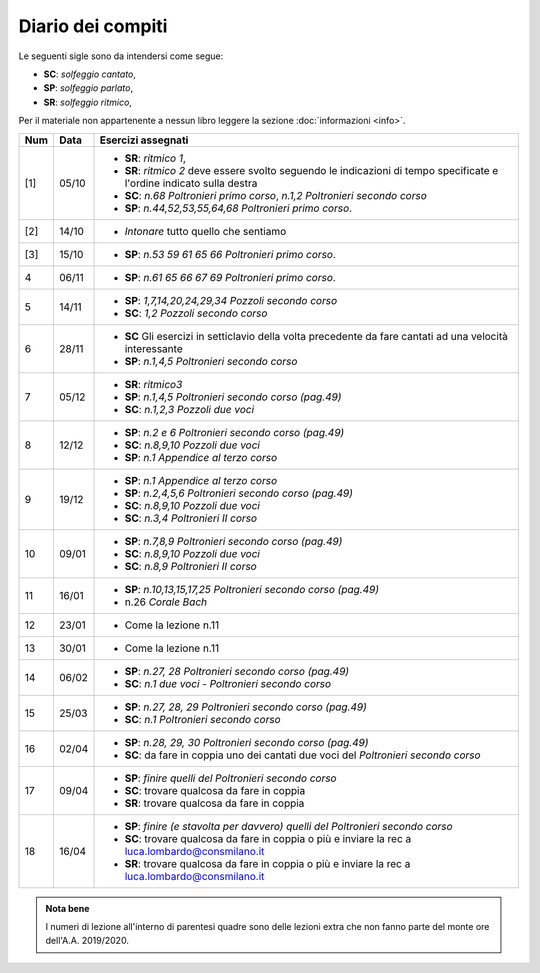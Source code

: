 Diario dei compiti
==================

Le seguenti sigle sono da intendersi come segue:

* **SC**: *solfeggio cantato*,
* **SP**: *solfeggio parlato*,
* **SR**: *solfeggio ritmico*,

Per il materiale non appartenente a nessun libro leggere la sezione :doc:`informazioni <info>`.

.. table:: 

    +-----+-------+------------------------------------------------------------------------------------------------------------------------+
    | Num | Data  |                                                   Esercizi assegnati                                                   |
    +=====+=======+========================================================================================================================+
    | [1] | 05/10 | * **SR**: *ritmico 1*,                                                                                                 |
    |     |       | * **SR**: *ritmico 2* deve essere svolto seguendo le indicazioni di tempo specificate e l'ordine indicato sulla destra |
    |     |       | * **SC**: *n.68* `Poltronieri primo corso`, *n.1,2* `Poltronieri secondo corso`                                        |
    |     |       | * **SP**: *n.44,52,53,55,64,68* `Poltronieri primo corso`.                                                             |
    +-----+-------+------------------------------------------------------------------------------------------------------------------------+
    | [2] | 14/10 | * *Intonare* tutto quello che sentiamo                                                                                 |
    +-----+-------+------------------------------------------------------------------------------------------------------------------------+
    | [3] | 15/10 | * **SP**: *n.53 59 61 65 66* `Poltronieri primo corso`.                                                                |
    +-----+-------+------------------------------------------------------------------------------------------------------------------------+
    | 4   | 06/11 | * **SP**: *n.61 65 66 67 69* `Poltronieri primo corso`.                                                                |
    +-----+-------+------------------------------------------------------------------------------------------------------------------------+
    | 5   | 14/11 | * **SP**: *1,7,14,20,24,29,34* `Pozzoli secondo corso`                                                                 |
    |     |       | * **SC**: *1,2* `Pozzoli secondo corso`                                                                                |
    +-----+-------+------------------------------------------------------------------------------------------------------------------------+
    | 6   | 28/11 | * **SC** Gli esercizi in setticlavio della volta precedente da fare cantati ad una velocità interessante               |
    |     |       | * **SP**: *n.1,4,5* `Poltronieri secondo corso`                                                                        |
    +-----+-------+------------------------------------------------------------------------------------------------------------------------+
    | 7   | 05/12 | * **SR**: *ritmico3*                                                                                                   |
    |     |       | * **SP**: *n.1,4,5* `Poltronieri secondo corso (pag.49)`                                                               |
    |     |       | * **SC**: *n.1,2,3* `Pozzoli due voci`                                                                                 |
    +-----+-------+------------------------------------------------------------------------------------------------------------------------+
    | 8   | 12/12 | * **SP**: *n.2 e 6* `Poltronieri secondo corso (pag.49)`                                                               |
    |     |       | * **SC**: *n.8,9,10* `Pozzoli due voci`                                                                                |
    |     |       | * **SP**: *n.1* `Appendice al terzo corso`                                                                             |
    +-----+-------+------------------------------------------------------------------------------------------------------------------------+
    | 9   | 19/12 | * **SP**: *n.1* `Appendice al terzo corso`                                                                             |
    |     |       | * **SP**: *n.2,4,5,6* `Poltronieri secondo corso (pag.49)`                                                             |
    |     |       | * **SC**: *n.8,9,10* `Pozzoli due voci`                                                                                |
    |     |       | * **SC**: *n.3,4* `Poltronieri II corso`                                                                               |
    +-----+-------+------------------------------------------------------------------------------------------------------------------------+
    | 10  | 09/01 | * **SP**: *n.7,8,9* `Poltronieri secondo corso (pag.49)`                                                               |
    |     |       | * **SC**: *n.8,9,10* `Pozzoli due voci`                                                                                |
    |     |       | * **SC**: *n.8,9* `Poltronieri II corso`                                                                               |
    +-----+-------+------------------------------------------------------------------------------------------------------------------------+
    | 11  | 16/01 | * **SP**: *n.10,13,15,17,25* `Poltronieri secondo corso (pag.49)`                                                      |
    |     |       | * n.26 `Corale Bach`                                                                                                   |
    +-----+-------+------------------------------------------------------------------------------------------------------------------------+
    | 12  | 23/01 | * Come la lezione n.11                                                                                                 |
    +-----+-------+------------------------------------------------------------------------------------------------------------------------+
    | 13  | 30/01 | * Come la lezione n.11                                                                                                 |
    +-----+-------+------------------------------------------------------------------------------------------------------------------------+
    | 14  | 06/02 | * **SP**: *n.27, 28* `Poltronieri secondo corso (pag.49)`                                                              |
    |     |       | * **SC**: *n.1* `due voci - Poltronieri secondo corso`                                                                 |
    +-----+-------+------------------------------------------------------------------------------------------------------------------------+
    | 15  | 25/03 | * **SP**: *n.27, 28, 29* `Poltronieri secondo corso (pag.49)`                                                          |
    |     |       | * **SC**: *n.1* `Poltronieri secondo corso`                                                                            |
    +-----+-------+------------------------------------------------------------------------------------------------------------------------+
    | 16  | 02/04 | * **SP**: *n.28, 29, 30* `Poltronieri secondo corso (pag.49)`                                                          |
    |     |       | * **SC**: da fare in coppia uno dei cantati due voci del `Poltronieri secondo corso`                                   |
    +-----+-------+------------------------------------------------------------------------------------------------------------------------+
    | 17  | 09/04 | * **SP**: *finire quelli del* `Poltronieri secondo corso`                                                              |
    |     |       | * **SC**: trovare qualcosa da fare in coppia                                                                           |
    |     |       | * **SR**: trovare qualcosa da fare in coppia                                                                           |
    +-----+-------+------------------------------------------------------------------------------------------------------------------------+
    | 18  | 16/04 | * **SP**: *finire (e stavolta per davvero) quelli del* `Poltronieri secondo corso`                                     |
    |     |       | * **SC**: trovare qualcosa da fare in coppia o più e inviare la rec a luca.lombardo@consmilano.it                      |
    |     |       | * **SR**: trovare qualcosa da fare in coppia o più  e inviare la rec a luca.lombardo@consmilano.it                     |
    +-----+-------+------------------------------------------------------------------------------------------------------------------------+


.. admonition:: Nota bene
   :class: alert alert-secondary

   I numeri di lezione all'interno di parentesi quadre sono delle lezioni
   extra che non fanno parte del monte ore dell'A.A. 2019/2020.

